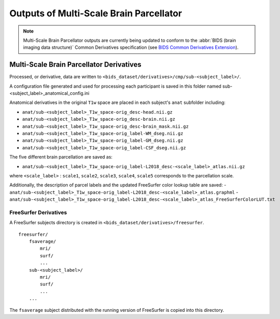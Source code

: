 *********************
Outputs of Multi-Scale Brain Parcellator
*********************

.. note:: Multi-Scale Brain Parcellator outputs are currently being updated to conform to the :abbr:`BIDS (brain imaging data structure)` Common Derivatives specification (see `BIDS Common Derivatives Extension <https://docs.google.com/document/d/1Wwc4A6Mow4ZPPszDIWfCUCRNstn7d_zzaWPcfcHmgI4/edit>`_).

Multi-Scale Brain Parcellator Derivatives
==============

Processed, or derivative, data are written to
``<bids_dataset/derivatives>/cmp/sub-<subject_label>/``.

A configuration file generated and used for processing each participant is saved in this folder named sub-<subject_label>_anatomical_config.ini

Anatomical derivatives in the original ``T1w`` space are placed in each subject's ``anat`` subfolder including:

- ``anat/sub-<subject_label>_T1w_space-orig_desc-head.nii.gz``
- ``anat/sub-<subject_label>_T1w_space-orig_desc-brain.nii.gz``
- ``anat/sub-<subject_label>_T1w_space-orig_desc-brain_mask.nii.gz``

- ``anat/sub-<subject_label>_T1w_space-orig_label-WM_dseg.nii.gz``
- ``anat/sub-<subject_label>_T1w_space-orig_label-GM_dseg.nii.gz``
- ``anat/sub-<subject_label>_T1w_space-orig_label-CSF_dseg.nii.gz``

The five different brain parcellation are saved as:

- ``anat/sub-<subject_label>_T1w_space-orig_label-L2018_desc-<scale_label>_atlas.nii.gz``

where ``<scale_label>`` : ``scale1``, ``scale2``, ``scale3``, ``scale4``, ``scale5`` corresponds to the parcellation scale.

Additionally, the description of parcel labels and the updated FreeSurfer color lookup table are saved:
- ``anat/sub-<subject_label>_T1w_space-orig_label-L2018_desc-<scale_label>_atlas.graphml``
- ``anat/sub-<subject_label>_T1w_space-orig_label-L2018_desc-<scale_label>_atlas_FreeSurferColorLUT.txt``


FreeSurfer Derivatives
------------

A FreeSurfer subjects directory is created in ``<bids_dataset/derivatives>/freesurfer``.

::

    freesurfer/
        fsaverage/
            mri/
            surf/
            ...
        sub-<subject_label>/
            mri/
            surf/
            ...
        ...

The ``fsaverage`` subject distributed with the running version of
FreeSurfer is copied into this directory.
